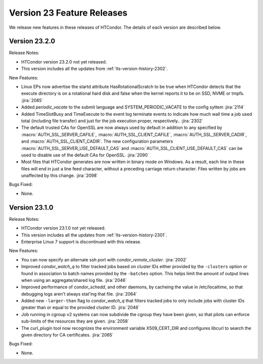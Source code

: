 Version 23 Feature Releases
===========================

We release new features in these releases of HTCondor. The details of each
version are described below.

Version 23.2.0
--------------

Release Notes:

.. HTCondor version 23.2.0 released on Month Date, 2023.

- HTCondor version 23.2.0 not yet released.

- This version includes all the updates from :ref:`lts-version-history-2302`.

New Features:

- Linux EPs now advertise the startd attribute HasRotationalScratch to be
  true when HTCondor detects that the execute directory is on a rotational
  hard disk and false when the kernel reports it to be on SSD, NVME or tmpfs.
  :jira:`2085`

- Added *periodic_vacate* to the submit language and SYSTEM_PERIODIC_VACATE
  to the config syttem
  :jira:`2114`

- Added TimeSlotBusy and TimeExecute to the event log terminate events
  to indicate how much wall time a job used total (including file transfer)
  and just for the job execution proper, respectively..
  :jira:`2302`

- The default trusted CAs for OpenSSL are now always used by default 
  in addition to any specified by :macro:`AUTH_SSL_SERVER_CAFILE`, 
  :macro:`AUTH_SSL_CLIENT_CAFILE`, :macro:`AUTH_SSL_SERVER_CADIR`, and 
  :macro:`AUTH_SSL_CLIENT_CADIR`. 
  The new configuration parameters :macro:`AUTH_SSL_SERVER_USE_DEFAULT_CAS`
  and :macro:`AUTH_SSL_CLIENT_USE_DEFAULT_CAS` can be used to disable 
  use of the default CAs for OpenSSL. 
  :jira:`2090`

- Most files that HTCondor generates are now written in binary mode on
  Windows. As a result, each line in these files will end in just a
  line feed character, without a preceding carriage return character.
  Files written by jobs are unaffected by this change.
  :jira:`2098`

Bugs Fixed:

- None.

Version 23.1.0
--------------

Release Notes:

.. HTCondor version 23.1.0 released on Month Date, 2023.

- HTCondor version 23.1.0 not yet released.

- This version includes all the updates from :ref:`lts-version-history-2301`.

- Enterprise Linux 7 support is discontinued with this release.

New Features:

- You can now specify an alternate ssh port with
  *condor_remote_cluster*.
  :jira:`2002`

- Improved *condor_watch_q* to filter tracked jobs based on cluster IDs
  either provided by the ``-clusters`` option or found in association
  to batch names provided by the ``-batches`` option. This helps limit
  the amount of output lines when using an aggregate/shared log file.
  :jira:`2046`

- Improved performance of *condor_schedd*, and other daemons, by cacheing the
  value in /etc/localtime, so that debugging logs aren't always stat'ing that
  file.
  :jira:`2064`

- Added new ``-larger-than`` flag to *condor_watch_q* that filters tracked
  jobs to only include jobs with cluster IDs greater than or equal to the
  provided cluster ID.
  :jira:`2046`

- Job running in cgroup v2 systems can now subdivide the cgroup they
  have been given, so that pilots can enforce sub-limits of the resources
  they are given.
  :jira:`2058`

- The curl_plugin tool now recognizes the environment variable
  X509_CERT_DIR and configures libcurl to search  the given directory for
  CA certificates.
  :jira:`2065`

Bugs Fixed:

- None.

